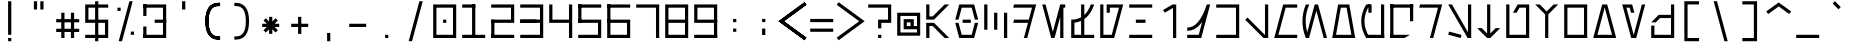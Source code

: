 SplineFontDB: 3.2
FontName: AurebeshCode-Regular
FullName: Aurebesh Code Regular
FamilyName: Aurebesh Code
Weight: Regular
Copyright: Copyright (c) 2022, Aaron Ellington
UComments: "2022-11-13: Created with FontForge (http://fontforge.org)"
Version: 001.000
ItalicAngle: 0
UnderlinePosition: -100
UnderlineWidth: 50
Ascent: 800
Descent: 70
InvalidEm: 0
LayerCount: 2
Layer: 0 0 "Back" 1
Layer: 1 0 "Fore" 0
XUID: [1021 154 2129784653 13303634]
OS2Version: 0
OS2_WeightWidthSlopeOnly: 0
OS2_UseTypoMetrics: 1
CreationTime: 1668386527
ModificationTime: 1668386527
OS2TypoAscent: 0
OS2TypoAOffset: 1
OS2TypoDescent: 0
OS2TypoDOffset: 1
OS2TypoLinegap: 0
OS2WinAscent: 0
OS2WinAOffset: 1
OS2WinDescent: 0
OS2WinDOffset: 1
HheadAscent: 0
HheadAOffset: 1
HheadDescent: 0
HheadDOffset: 1
OS2Vendor: 'PfEd'
DEI: 91125
LangName: 1033 "" "" "" "AurebeshCode:Regular"
Encoding: ISO8859-1
UnicodeInterp: none
NameList: AGL For New Fonts
DisplaySize: -48
AntiAlias: 1
FitToEm: 0
OnlyBitmaps: 1
BeginChars: 256 95

StartChar: l
Encoding: 108 108 0
Width: 640
Flags: HW
LayerCount: 2
Fore
SplineSet
570 550 m 1
 570 0 l 1
 493.950195312 0.0009765625 l 1
 70 244.768554688 l 1
 105 305.389648438 l 1
 500 77.3359375 l 1
 500 550 l 1
 570 550 l 1
EndSplineSet
EndChar

StartChar: Q
Encoding: 81 81 1
Width: 640
Flags: HW
LayerCount: 2
Fore
SplineSet
70 660 m 1
 70 730 l 1
 570 730 l 1
 570 660 l 1
 70 660 l 1
500 70 m 1
 378.755859375 0 l 1
 70 0 l 1
 70 70 l 1
 500 70 l 1
570 365 m 1
 500 365 l 1
 500 730 l 1
 570 730 l 1
 570 365 l 1
140 -0 m 1
 70 0 l 1
 70 730 l 1
 140 730 l 1
 140 -0 l 1
EndSplineSet
EndChar

StartChar: seven
Encoding: 55 55 2
Width: 640
Flags: HW
LayerCount: 2
Fore
SplineSet
570 0 m 1
 500 0 l 1
 500 660 l 1
 70 660 l 1
 70 730 l 1
 570 730 l 1
 570 0 l 1
EndSplineSet
EndChar

StartChar: semicolon
Encoding: 59 59 3
Width: 640
Flags: HW
LayerCount: 2
Fore
SplineSet
355 206 m 1
 355 66 l 1
 285 66 l 1
 285 206 l 1
 355 206 l 1
355 416 m 1
 355 346 l 1
 285 346 l 1
 285 416 l 1
 355 416 l 1
EndSplineSet
EndChar

StartChar: underscore
Encoding: 95 95 4
Width: 640
Flags: HW
LayerCount: 2
Fore
SplineSet
70 70 m 1
 570 70 l 1
 570 0 l 1
 70 0 l 1
 70 70 l 1
EndSplineSet
EndChar

StartChar: asterisk
Encoding: 42 42 5
Width: 640
Flags: HW
LayerCount: 2
Fore
SplineSet
355 460 m 1
 355 359.498046875 l 1
 426.06640625 430.563476562 l 1
 475.563476562 381.06640625 l 1
 404.497070312 310.000976562 l 1
 505 310 l 1
 505 240 l 1
 404.49609375 240.000976562 l 1
 475.563476562 168.93359375 l 1
 426.06640625 119.436523438 l 1
 355 190.502929688 l 1
 355 90 l 1
 285 90 l 1
 285 190.50390625 l 1
 213.93359375 119.436523438 l 1
 164.436523438 168.93359375 l 1
 235.502929688 240.000976562 l 1
 135 240 l 1
 135 310 l 1
 235.501953125 310.000976562 l 1
 164.436523438 381.06640625 l 1
 213.93359375 430.563476562 l 1
 285 359.497070312 l 1
 285 460 l 1
 355 460 l 1
EndSplineSet
EndChar

StartChar: four
Encoding: 52 52 6
Width: 640
Flags: HW
LayerCount: 2
Fore
SplineSet
500 330.000976562 m 1
 70 330 l 1
 70 730 l 1
 140 730 l 1
 140 400.000976562 l 1
 500 400.000976562 l 1
 500 730 l 1
 570 730 l 1
 570 0 l 1
 500 0 l 1
 500 330.000976562 l 1
EndSplineSet
EndChar

StartChar: D
Encoding: 68 68 7
Width: 640
Flags: HW
LayerCount: 2
Fore
SplineSet
570 730 m 1
 374.397460938 0 l 1
 301.927734375 0 l 1
 390.349609375 330 l 1
 70 330 l 1
 88.755859375 400 l 1
 409.107421875 400 l 1
 478.774414062 660 l 1
 70 660 l 1
 88.755859375 730 l 1
 570 730 l 1
EndSplineSet
EndChar

StartChar: bracketleft
Encoding: 91 91 8
Width: 640
Flags: HW
LayerCount: 2
Fore
SplineSet
480 800 m 1
 480 730 l 1
 230 730 l 1
 229.999023438 0 l 1
 480 0 l 1
 480 -70 l 1
 160 -70 l 1
 160 800 l 1
 480 800 l 1
EndSplineSet
EndChar

StartChar: equal
Encoding: 61 61 9
Width: 640
Flags: HW
LayerCount: 2
Fore
SplineSet
70 345 m 1
 70 415 l 1
 570 415 l 1
 570 345 l 1
 70 345 l 1
70 135 m 1
 70 205 l 1
 570 205 l 1
 570 135 l 1
 70 135 l 1
EndSplineSet
EndChar

StartChar: r
Encoding: 114 114 10
Width: 640
Flags: HW
LayerCount: 2
Fore
SplineSet
570 550 m 1
 422.627929688 0 l 1
 350.159179688 0 l 1
 497.530273438 550 l 1
 570 550 l 1
521 550 m 1
 521 480 l 1
 70 480 l 1
 86.91796875 550 l 1
 521 550 l 1
EndSplineSet
EndChar

StartChar: backslash
Encoding: 92 92 11
Width: 640
Flags: HW
LayerCount: 2
Fore
SplineSet
167.135742188 800 m 1
 239.603515625 800 l 1
 472.719726562 -70 l 1
 400.251953125 -70 l 1
 167.135742188 800 l 1
EndSplineSet
EndChar

StartChar: R
Encoding: 82 82 12
Width: 640
Flags: HW
LayerCount: 2
Fore
SplineSet
570 730 m 1
 374.397460938 0 l 1
 301.927734375 0 l 1
 478.774414062 660 l 1
 70 660 l 1
 88.755859375 730 l 1
 570 730 l 1
EndSplineSet
EndChar

StartChar: one
Encoding: 49 49 13
Width: 640
Flags: HW
LayerCount: 2
Fore
SplineSet
285 730 m 1
 355 730 l 1
 355 0 l 1
 285 0 l 1
 285 730 l 1
570 70 m 1
 570 0 l 1
 70 0 l 1
 70 70 l 1
 570 70 l 1
355 730 m 1
 355 660 l 1
 70 660 l 1
 70 730 l 1
 355 730 l 1
EndSplineSet
EndChar

StartChar: d
Encoding: 100 100 14
Width: 640
Flags: HW
LayerCount: 2
Fore
SplineSet
570 550 m 1
 422.627929688 0 l 1
 350.159179688 0 l 1
 414.465820312 240 l 1
 70 240 l 1
 88.755859375 310 l 1
 433.221679688 310 l 1
 478.774414062 480 l 1
 70 480 l 1
 88.755859375 550 l 1
 570 550 l 1
EndSplineSet
EndChar

StartChar: zero
Encoding: 48 48 15
Width: 640
Flags: HW
LayerCount: 2
Fore
SplineSet
570 730 m 1
 570 0 l 1
 70 0 l 1
 70 730 l 1
 570 730 l 1
499.999023438 660 m 1
 139.999023438 660 l 1
 139.999023438 70 l 1
 499.999023438 70 l 1
 499.999023438 660 l 1
355 400 m 1
 355 330 l 1
 285 330 l 1
 285 400 l 1
 355 400 l 1
EndSplineSet
EndChar

StartChar: H
Encoding: 72 72 16
Width: 640
Flags: HW
LayerCount: 2
Fore
SplineSet
70 660 m 1
 70 730 l 1
 570 730 l 1
 570 660 l 1
 70 660 l 1
70 0 m 1
 70 70 l 1
 570 70 l 1
 570 0 l 1
 70 0 l 1
215 330 m 1
 215 400 l 1
 425 400 l 1
 425 330 l 1
 215 330 l 1
EndSplineSet
EndChar

StartChar: u
Encoding: 117 117 17
Width: 640
Flags: HW
LayerCount: 2
Fore
SplineSet
140 550 m 1
 140 70.0009765625 l 1
 500 70.0009765625 l 1
 500 480 l 1
 360.4140625 480.000976562 l 1
 294.018554688 365.000976562 l 1
 213.190429688 365.000976562 l 1
 320 550 l 1
 570 550 l 1
 570 0 l 1
 70 0 l 1
 70 550 l 1
 140 550 l 1
EndSplineSet
EndChar

StartChar: m
Encoding: 109 109 18
Width: 640
Flags: HW
LayerCount: 2
Fore
SplineSet
70 0 m 1
 217.37109375 550 l 1
 570 550 l 1
 570 480 l 1
 271.083984375 480 l 1
 161.224609375 70 l 1
 570 70 l 1
 570 0 l 1
 70 0 l 1
EndSplineSet
EndChar

StartChar: parenleft
Encoding: 40 40 19
Width: 640
Flags: HW
LayerCount: 2
Fore
SplineSet
480 765 m 1
 480 695 l 1
 445 695 l 2
 372.819335938 695 321.265625 669.91015625 286.375976562 618.971679688 c 0
 249.325195312 564.877929688 230 480.233398438 230 365 c 0
 230 249.766601562 249.325195312 165.122070312 286.375976562 111.028320312 c 0
 321.265625 60.08984375 372.819335938 35 445 35 c 2
 480 35 l 1
 480 -35 l 1
 445 -35 l 2
 350.513671875 -35 277.068359375 0.7431640625 228.624023438 71.4716796875 c 0
 182.341796875 139.044921875 160 236.899414062 160 365 c 0
 160 493.100585938 182.341796875 590.955078125 228.624023438 658.528320312 c 0
 277.068359375 729.256835938 350.513671875 765 445 765 c 2
 480 765 l 1
480 765 m 1
 480 695 l 1
 445 695 l 2
 372.819335938 695 321.265625 669.91015625 286.375976562 618.971679688 c 0
 249.325195312 564.877929688 230 480.233398438 230 365 c 0
 230 249.766601562 249.325195312 165.122070312 286.375976562 111.028320312 c 0
 321.265625 60.08984375 372.819335938 35 445 35 c 2
 480 35 l 1
 480 -35 l 1
 445 -35 l 2
 350.513671875 -35 277.068359375 0.7431640625 228.624023438 71.4716796875 c 0
 182.341796875 139.044921875 160 236.899414062 160 365 c 0
 160 493.100585938 182.341796875 590.955078125 228.624023438 658.528320312 c 0
 277.068359375 729.256835938 350.513671875 765 445 765 c 2
 480 765 l 1
EndSplineSet
EndChar

StartChar: c
Encoding: 99 99 20
Width: 640
Flags: HW
LayerCount: 2
Fore
SplineSet
355.064453125 412.064453125 m 1
 355.064453125 137.064453125 l 1
 285.064453125 137.064453125 l 1
 285.064453125 412.064453125 l 1
 355.064453125 412.064453125 l 1
140 550 m 1
 140 137 l 1
 70 137 l 1
 70 550 l 1
 140 550 l 1
570 412 m 1
 570 0 l 1
 500 0 l 1
 500 412 l 1
 570 412 l 1
EndSplineSet
EndChar

StartChar: question
Encoding: 63 63 21
Width: 640
Flags: HW
LayerCount: 2
Fore
SplineSet
355 70 m 1
 355 0 l 1
 285 0 l 1
 285 70 l 1
 355 70 l 1
570 730 m 1
 570 330 l 1
 354.999023438 330 l 1
 355 210 l 1
 285 210 l 1
 285 400 l 1
 499.999023438 400 l 1
 499.999023438 660 l 1
 70 660 l 1
 70 730 l 1
 570 730 l 1
EndSplineSet
EndChar

StartChar: nine
Encoding: 57 57 22
Width: 640
Flags: HW
LayerCount: 2
Fore
SplineSet
570 330 m 1
 70 330 l 1
 70 730 l 1
 570 730 l 1
 570 330 l 1
500 660 m 1
 139.999023438 660 l 1
 139.999023438 400 l 1
 500 400 l 1
 500 660 l 1
70 70 m 1
 570 70 l 1
 570 0 l 1
 70 0 l 1
 70 70 l 1
570 0 m 1
 500 0 l 1
 500 398 l 1
 570 398 l 1
 570 0 l 1
EndSplineSet
EndChar

StartChar: L
Encoding: 76 76 23
Width: 640
Flags: HW
LayerCount: 2
Fore
SplineSet
570 730 m 1
 570 0 l 1
 467.01171875 0 l 1
 69.998046875 397.013671875 l 1
 119.495117188 446.510742188 l 1
 500 66.005859375 l 1
 500 730 l 1
 570 730 l 1
EndSplineSet
EndChar

StartChar: period
Encoding: 46 46 24
Width: 640
Flags: HW
LayerCount: 2
Fore
SplineSet
285 70 m 1
 355 70 l 1
 355 0 l 1
 285 0 l 1
 285 70 l 1
EndSplineSet
EndChar

StartChar: G
Encoding: 71 71 25
Width: 640
Flags: HW
LayerCount: 2
Fore
SplineSet
70 0 m 1
 70 730 l 1
 140 730 l 1
 140 70 l 1
 320.68359375 70 l 1
 478.774414062 660 l 1
 279.999023438 660 l 1
 280 550 l 1
 210 550 l 1
 210 730 l 1
 570 730 l 1
 374.397460938 0 l 1
 70 0 l 1
EndSplineSet
EndChar

StartChar: asciitilde
Encoding: 126 126 26
Width: 640
Flags: HW
LayerCount: 2
Fore
SplineSet
236.666992188 400 m 0
 268.161132812 400 293.4453125 384.708007812 313.85546875 358.255859375 c 0
 321.303710938 348.603515625 328.0859375 337.565429688 335.041992188 324.30859375 c 2
 335.860351562 322.743164062 l 1
 336.66015625 321.198242188 l 2
 337.123046875 320.301757812 337.579101562 319.409179688 338.034179688 318.509765625 c 2
 338.814453125 316.961914062 l 2
 341.575195312 311.458007812 344.408203125 305.516601562 348.467773438 296.799804688 c 2
 353.872070312 285.157226562 l 2
 366.752929688 257.505859375 373.209960938 245.411132812 381.305664062 234.842773438 c 2
 381.564453125 234.505859375 l 2
 389.799804688 223.833007812 396.13671875 220 403.333007812 220 c 0
 420.1328125 220 439.283203125 230.340820312 460.985351562 253.779296875 c 0
 485.91796875 280.70703125 511.872070312 322.752929688 538.23828125 379.704101562 c 1
 601.76171875 350.295898438 l 1
 572.572265625 287.247070312 542.970703125 239.29296875 512.348632812 206.220703125 c 0
 478.495117188 169.659179688 442.088867188 150 403.333007812 150 c 0
 371.838867188 150 346.5546875 165.291992188 326.14453125 191.744140625 c 0
 318.696289062 201.396484375 311.9140625 212.434570312 304.958007812 225.69140625 c 2
 304.139648438 227.256835938 l 1
 303.33984375 228.801757812 l 2
 302.876953125 229.698242188 302.420898438 230.590820312 301.965820312 231.490234375 c 2
 301.185546875 233.038085938 l 2
 298.424804688 238.541992188 295.591796875 244.483398438 291.532226562 253.200195312 c 2
 286.127929688 264.842773438 l 2
 273.247070312 292.494140625 266.790039062 304.588867188 258.694335938 315.157226562 c 2
 258.435546875 315.494140625 l 2
 250.200195312 326.166992188 243.86328125 330 236.666992188 330 c 0
 219.8671875 330 200.716796875 319.659179688 179.014648438 296.220703125 c 0
 154.08203125 269.29296875 128.127929688 227.247070312 101.76171875 170.295898438 c 1
 38.23828125 199.704101562 l 1
 67.427734375 262.752929688 97.029296875 310.70703125 127.651367188 343.779296875 c 0
 161.504882812 380.340820312 197.911132812 400 236.666992188 400 c 0
EndSplineSet
EndChar

StartChar: X
Encoding: 88 88 27
Width: 640
Flags: HW
LayerCount: 2
Fore
SplineSet
70 0 m 1
 265.602539062 730 l 1
 374.397460938 730 l 1
 570 0 l 1
 70 0 l 1
478.774414062 70 m 1
 319.999023438 662.553710938 l 1
 161.224609375 70 l 1
 478.774414062 70 l 1
EndSplineSet
EndChar

StartChar: two
Encoding: 50 50 28
Width: 640
Flags: HW
LayerCount: 2
Fore
SplineSet
70 330 m 1
 70 400 l 1
 499.999023438 400 l 1
 499.999023438 660 l 1
 70 660 l 1
 70 730 l 1
 570 730 l 1
 570 330 l 1
 70 330 l 1
570 70 m 1
 570 0 l 1
 70 0 l 1
 70 70 l 1
 570 70 l 1
140 0 m 1
 70 0 l 1
 70 398 l 1
 140 398 l 1
 140 0 l 1
EndSplineSet
EndChar

StartChar: n
Encoding: 110 110 29
Width: 640
Flags: HW
LayerCount: 2
Fore
SplineSet
422.62890625 550 m 1
 275.256835938 0 l 1
 202.788085938 0 l 1
 350.159179688 550 l 1
 422.62890625 550 l 1
350.159179688 550 m 1
 422.62890625 550 l 1
 570 0 l 1
 497.53125 0 l 1
 350.159179688 550 l 1
248.319335938 550.000976562 m 1
 233.278320312 529.375976562 l 2
 172.583007812 446.157226562 141.796875 361.364257812 140.147460938 274.336914062 c 0
 138.5 187.428710938 165.993164062 102.87890625 223.364257812 19.9052734375 c 2
 237.127929688 -0 l 1
 152.5546875 -0 l 1
 96.0224609375 88.5654296875 68.359375 180.663085938 70.16015625 275.663085938 c 0
 71.953125 370.276367188 102.85546875 461.8984375 162.251953125 550.000976562 c 1
 248.319335938 550.000976562 l 1
EndSplineSet
EndChar

StartChar: k
Encoding: 107 107 30
Width: 640
Flags: HW
LayerCount: 2
Fore
SplineSet
70 550 m 1
 570 550 l 1
 570 0 l 1
 70 0 l 1
 70 70 l 1
 499.999023438 70 l 1
 499.999023438 480 l 1
 70 480 l 1
 70 550 l 1
EndSplineSet
EndChar

StartChar: s
Encoding: 115 115 31
Width: 640
Flags: HW
LayerCount: 2
Fore
SplineSet
500 0 m 1
 500 550 l 1
 570 550 l 1
 570 0 l 1
 500 0 l 1
158.440429688 550 m 1
 570 23.228515625 l 1
 570 0 l 1
 499.31640625 0 l 1
 70 549.5 l 1
 70.638671875 550 l 1
 158.440429688 550 l 1
88.1171875 140.6015625 m 1
 360.508789062 67.615234375 l 1
 342.390625 0 l 1
 70 72.9873046875 l 1
 88.1171875 140.6015625 l 1
EndSplineSet
EndChar

StartChar: e
Encoding: 101 101 32
Width: 640
Flags: HW
LayerCount: 2
Fore
SplineSet
142.469726562 550 m 1
 253.606445312 135.23046875 l 1
 364.743164062 550 l 1
 570 550 l 1
 570 480 l 1
 528.205078125 480 l 1
 528.205078125 0 l 1
 458.205078125 0 l 1
 458.205078125 480 l 1
 418.45703125 480 l 1
 289.840820312 0 l 1
 217.372070312 0 l 1
 70 550 l 1
 142.469726562 550 l 1
EndSplineSet
EndChar

StartChar: W
Encoding: 87 87 33
Width: 640
Flags: HW
LayerCount: 2
Fore
SplineSet
70 0 m 1
 70 730 l 1
 570 730 l 1
 570 0 l 1
 70 0 l 1
499.999023438 660 m 1
 139.999023438 660 l 1
 139.999023438 70 l 1
 499.999023438 70 l 1
 499.999023438 660 l 1
EndSplineSet
EndChar

StartChar: N
Encoding: 78 78 34
Width: 640
Flags: HW
LayerCount: 2
Fore
SplineSet
124.326171875 0 m 1
 124.999023438 2.515625 l 1
 124.55078125 3.6416015625 l 2
 76.8955078125 123.82421875 53 244.33984375 53 365 c 0
 53 486.87890625 77.380859375 608.611328125 126.001953125 730 c 1
 201.700195312 730 l 1
 196.124023438 716.57421875 l 2
 147.322265625 599.080078125 123 481.9609375 123 365 c 0
 123 284.66796875 134.473632812 204.26171875 157.471679688 123.7109375 c 1
 319.927734375 730 l 1
 392.397460938 730 l 1
 588 0 l 1
 515.53125 0 l 1
 356.162109375 594.770507812 l 1
 198.717773438 7.1806640625 l 1
 201.700195312 0 l 1
 124.326171875 0 l 1
EndSplineSet
EndChar

StartChar: B
Encoding: 66 66 35
Width: 640
Flags: HW
LayerCount: 2
Fore
SplineSet
142.46875 330 m 1
 212.135742188 70 l 1
 427.864257812 70 l 1
 497.53125 330 l 1
 570 330 l 1
 481.577148438 0 l 1
 158.422851562 0 l 1
 70 330 l 1
 142.46875 330 l 1
409 400 m 1
 409 330 l 1
 231 330 l 1
 231 400 l 1
 409 400 l 1
481.577148438 730 m 1
 570 400 l 1
 497.53125 400 l 1
 427.864257812 660 l 1
 212.135742188 660 l 1
 142.46875 400 l 1
 70 400 l 1
 158.422851562 730 l 1
 481.577148438 730 l 1
EndSplineSet
EndChar

StartChar: at
Encoding: 64 64 36
Width: 640
Flags: HW
LayerCount: 2
Fore
SplineSet
70 50 m 1
 70 550 l 1
 570 550 l 1
 570 50 l 1
 70 50 l 1
500 480 m 1
 139.999023438 480 l 1
 139.999023438 120 l 1
 500 120 l 1
 500 190 l 1
 210 190 l 1
 210 410 l 1
 430 410 l 1
 430 260 l 1
 500 260 l 1
 500 480 l 1
360 340 m 1
 280 340 l 1
 280 260 l 1
 360 260 l 1
 360 340 l 1
EndSplineSet
EndChar

StartChar: parenright
Encoding: 41 41 37
Width: 640
Flags: HW
LayerCount: 2
Fore
SplineSet
160 765 m 1
 195 765 l 2
 289.486328125 765 362.931640625 729.256835938 411.375976562 658.528320312 c 0
 457.658203125 590.955078125 480 493.100585938 480 365 c 0
 480 236.899414062 457.658203125 139.044921875 411.375976562 71.4716796875 c 0
 362.931640625 0.7431640625 289.486328125 -35 195 -35 c 2
 160 -35 l 1
 160 35 l 1
 195 35 l 2
 267.180664062 35 318.734375 60.08984375 353.624023438 111.028320312 c 0
 390.674804688 165.122070312 410 249.766601562 410 365 c 0
 410 480.233398438 390.674804688 564.877929688 353.624023438 618.971679688 c 0
 318.734375 669.91015625 267.180664062 695 195 695 c 2
 160 695 l 1
 160 765 l 1
EndSplineSet
EndChar

StartChar: t
Encoding: 116 116 38
Width: 640
Flags: HW
LayerCount: 2
Fore
SplineSet
285 0 m 1
 70 215 l 1
 168.994140625 215 l 1
 285 98.9951171875 l 1
 285 550 l 1
 355 550 l 1
 355 98.9951171875 l 1
 471.005859375 215 l 1
 570 215 l 1
 355 0 l 1
 285 0 l 1
EndSplineSet
EndChar

StartChar: braceright
Encoding: 125 125 39
Width: 640
Flags: HW
LayerCount: 2
Fore
SplineSet
195 765 m 2
 289.486328125 765 362.931640625 729.256835938 411.375976562 658.528320312 c 0
 457.658203125 590.955078125 480 493.100585938 480 365 c 0
 480 236.899414062 457.658203125 139.044921875 411.375976562 71.4716796875 c 0
 362.931640625 0.7431640625 289.486328125 -35 195 -35 c 2
 160 -35 l 1
 160 35 l 1
 195 35 l 2
 267.180664062 35 318.734375 60.08984375 353.624023438 111.028320312 c 0
 386.81640625 159.489257812 405.783203125 232.469726562 409.373046875 329.997070312 c 1
 215 330 l 1
 215 400 l 1
 409.373046875 400.001953125 l 1
 405.783203125 497.529296875 386.81640625 570.510742188 353.624023438 618.971679688 c 0
 318.734375 669.91015625 267.180664062 695 195 695 c 2
 160 695 l 1
 160 765 l 1
 195 765 l 2
EndSplineSet
EndChar

StartChar: b
Encoding: 98 98 40
Width: 640
Flags: HW
LayerCount: 2
Fore
SplineSet
142.467773438 240.000976562 m 1
 188.01953125 70 l 1
 451.98046875 70 l 1
 497.532226562 240.000976562 l 1
 570 240.000976562 l 1
 505.693359375 0 l 1
 134.306640625 0 l 1
 70 240.000976562 l 1
 142.467773438 240.000976562 l 1
420 310 m 1
 420 240 l 1
 220 240 l 1
 220 310 l 1
 420 310 l 1
505.693359375 550.000976562 m 1
 570 310 l 1
 497.532226562 310 l 1
 451.98046875 480.000976562 l 1
 188.01953125 480.000976562 l 1
 142.467773438 310 l 1
 70 310 l 1
 134.306640625 550.000976562 l 1
 505.693359375 550.000976562 l 1
EndSplineSet
EndChar

StartChar: plus
Encoding: 43 43 41
Width: 640
Flags: HW
LayerCount: 2
Fore
SplineSet
355 460 m 1
 355 310.000976562 l 1
 505 310 l 1
 505 240 l 1
 355 240.000976562 l 1
 355 90 l 1
 285 90 l 1
 285 240.000976562 l 1
 135 240 l 1
 135 310 l 1
 285 310.000976562 l 1
 285 460 l 1
 355 460 l 1
EndSplineSet
EndChar

StartChar: T
Encoding: 84 84 42
Width: 640
Flags: HW
LayerCount: 2
Fore
SplineSet
285 0 m 1
 70 215 l 1
 168.994140625 215 l 1
 285 98.9951171875 l 1
 285 730 l 1
 355 730 l 1
 355 98.9951171875 l 1
 471.005859375 215 l 1
 570 215 l 1
 355 0 l 1
 285 0 l 1
EndSplineSet
EndChar

StartChar: comma
Encoding: 44 44 43
Width: 640
Flags: HW
LayerCount: 2
Fore
SplineSet
285 -70 m 1
 285 110 l 1
 355 110 l 1
 355 -70 l 1
 285 -70 l 1
EndSplineSet
EndChar

StartChar: A
Encoding: 65 65 44
Width: 640
Flags: HW
LayerCount: 2
Fore
SplineSet
239.999023438 330 m 1
 570 0 l 1
 471.004882812 0 l 1
 211.004882812 260 l 1
 140 260 l 1
 140 0 l 1
 70 0 l 1
 70 330 l 1
 239.999023438 330 l 1
239.999023438 400 m 1
 70 400 l 1
 70 730 l 1
 140 730 l 1
 140 470 l 1
 211.004882812 470 l 1
 471.004882812 730 l 1
 570 730 l 1
 239.999023438 400 l 1
EndSplineSet
EndChar

StartChar: O
Encoding: 79 79 45
Width: 640
Flags: HW
LayerCount: 2
Fore
SplineSet
441.28125 730 m 1
 570 0 l 1
 498.919921875 0 l 1
 141.079101562 0 l 1
 141.079101562 0 l 1
 70 0 l 1
 198.717773438 730 l 1
 441.28125 730 l 1
382.543945312 660 m 1
 257.455078125 660 l 1
 153.421875 70 l 1
 486.577148438 70 l 1
 382.543945312 660 l 1
EndSplineSet
EndChar

StartChar: space
Encoding: 32 32 46
Width: 640
Flags: HW
LayerCount: 2
EndChar

StartChar: bracketright
Encoding: 93 93 47
Width: 640
Flags: HW
LayerCount: 2
Fore
SplineSet
160 800 m 1
 480 800 l 1
 480 -70 l 1
 160 -70 l 1
 160 0 l 1
 410.000976562 0 l 1
 410 730 l 1
 160 730 l 1
 160 800 l 1
EndSplineSet
EndChar

StartChar: numbersign
Encoding: 35 35 48
Width: 640
Flags: HW
LayerCount: 2
Fore
SplineSet
250 550 m 1
 250 411 l 1
 390 411 l 1
 390 550 l 1
 460 550 l 1
 460 411 l 1
 570 411 l 1
 570 341 l 1
 460 341 l 1
 460 201 l 1
 570 201 l 1
 570 131 l 1
 460 131 l 1
 460 0 l 1
 390 0 l 1
 390 131 l 1
 250 131 l 1
 250 0 l 1
 180 0 l 1
 180 131 l 1
 70 131 l 1
 70 201 l 1
 180 201 l 1
 180 341 l 1
 70 341 l 1
 70 411 l 1
 180 411 l 1
 180 550 l 1
 250 550 l 1
390 341 m 1
 250 341 l 1
 250 201 l 1
 390 201 l 1
 390 341 l 1
EndSplineSet
EndChar

StartChar: U
Encoding: 85 85 49
Width: 640
Flags: HW
LayerCount: 2
Fore
SplineSet
296.905273438 550 m 1
 216.078125 550 l 1
 320 730 l 1
 570 730 l 1
 570 0 l 1
 70 0 l 1
 70 730 l 1
 140 730 l 1
 140 70 l 1
 500 70 l 1
 500 660 l 1
 360.4140625 660 l 1
 296.905273438 550 l 1
EndSplineSet
EndChar

StartChar: v
Encoding: 118 118 50
Width: 640
Flags: HW
LayerCount: 2
Fore
SplineSet
570 550 m 1
 355 335.001953125 l 1
 355 0 l 1
 285 0 l 1
 285 335 l 1
 70 550 l 1
 168.994140625 550 l 1
 320 398.994140625 l 1
 471.004882812 550 l 1
 570 550 l 1
EndSplineSet
EndChar

StartChar: five
Encoding: 53 53 51
Width: 640
Flags: HW
LayerCount: 2
Fore
SplineSet
570 730 m 1
 570 660 l 1
 70 660 l 1
 70 730 l 1
 570 730 l 1
70 0 m 1
 70 70 l 1
 499.999023438 70.0009765625 l 1
 499.999023438 330.000976562 l 1
 70 330 l 1
 70 400 l 1
 570 400 l 1
 570 0 l 1
 70 0 l 1
140 332 m 1
 70 332 l 1
 70 730 l 1
 140 730 l 1
 140 332 l 1
EndSplineSet
EndChar

StartChar: z
Encoding: 122 122 52
Width: 640
Flags: HW
LayerCount: 2
Fore
SplineSet
570 550 m 1
 570 0 l 1
 515.499023438 0 l 1
 515.5 -0.5 l 1
 70.5 -0.5 l 1
 70.4990234375 0 l 1
 70 0 l 1
 70 213 l 1
 140 213 l 1
 140 69.5009765625 l 1
 500 69.5009765625 l 1
 500 377 l 1
 262.994140625 377 l 1
 168.995117188 283 l 1
 70 283 l 1
 234 447 l 1
 500 447 l 1
 500 550 l 1
 570 550 l 1
EndSplineSet
EndChar

StartChar: g
Encoding: 103 103 53
Width: 640
Flags: HW
LayerCount: 2
Fore
SplineSet
570 550 m 1
 422.626953125 0 l 1
 70 0 l 1
 70 550 l 1
 140 550 l 1
 140 70 l 1
 368.915039062 70 l 1
 478.774414062 480 l 1
 280 480 l 1
 280 365 l 1
 210 365 l 1
 210 550 l 1
 570 550 l 1
EndSplineSet
EndChar

StartChar: q
Encoding: 113 113 54
Width: 640
Flags: HW
LayerCount: 2
Fore
SplineSet
140 0 m 1
 70 0 l 1
 70 550 l 1
 140 550 l 1
 140 0 l 1
570 275 m 1
 500 275 l 1
 500 550 l 1
 570 550 l 1
 570 275 l 1
569.5 549.5 m 1
 569.5 479.5 l 1
 69.5 479.5 l 1
 69.5 549.5 l 1
 569.5 549.5 l 1
500.5 69.5 m 1
 500.5 68.6337890625 l 1
 500 69.5 l 1
 378.755859375 -0.5 l 1
 70.5 -0.5 l 1
 70.5 69.5 l 1
 500.5 69.5 l 1
EndSplineSet
EndChar

StartChar: exclam
Encoding: 33 33 55
Width: 640
Flags: HW
LayerCount: 2
Fore
SplineSet
285 70 m 1
 285 800 l 1
 355 800 l 1
 355 70 l 1
 285 70 l 1
285 0 m 1
 355 0 l 1
 355 -70 l 1
 285 -70 l 1
 285 0 l 1
EndSplineSet
EndChar

StartChar: Y
Encoding: 89 89 56
Width: 640
Flags: HW
LayerCount: 2
Fore
SplineSet
286.220703125 730 m 1
 334.452148438 550 l 1
 261.983398438 550 l 1
 232.508789062 660 l 1
 161.224609375 660 l 1
 319.999023438 67.4462890625 l 1
 497.530273438 730 l 1
 570 730 l 1
 374.397460938 0 l 1
 265.602539062 0 l 1
 70 730 l 1
 286.220703125 730 l 1
EndSplineSet
EndChar

StartChar: x
Encoding: 120 120 57
Width: 640
Flags: HW
LayerCount: 2
Fore
SplineSet
100 0 m 1
 247.37109375 550 l 1
 319.840820312 550 l 1
 191.224609375 70 l 1
 448.616210938 70 l 1
 320 550 l 1
 392.469726562 550 l 1
 539.840820312 0 l 1
 100 0 l 1
EndSplineSet
EndChar

StartChar: V
Encoding: 86 86 58
Width: 640
Flags: HW
LayerCount: 2
Fore
SplineSet
570 730 m 1
 355 515.001953125 l 1
 355 0 l 1
 285 0 l 1
 285 515 l 1
 70 730 l 1
 168.994140625 730 l 1
 320 578.994140625 l 1
 471.004882812 730 l 1
 570 730 l 1
EndSplineSet
EndChar

StartChar: dollar
Encoding: 36 36 59
Width: 640
Flags: HW
LayerCount: 2
Fore
SplineSet
70 730 m 1
 285 730 l 1
 285 800 l 1
 355 800 l 1
 355 730 l 1
 570 730 l 1
 570 660 l 1
 355 660 l 1
 355 400 l 1
 570 400 l 1
 570 0 l 1
 355 0 l 1
 355 -70 l 1
 285 -70 l 1
 285 0 l 1
 70 0 l 1
 70 70 l 1
 285 70.0009765625 l 1
 285 330.000976562 l 1
 70 330 l 1
 70 730 l 1
499.999023438 330.000976562 m 1
 355 330.000976562 l 1
 355 70.0009765625 l 1
 499.999023438 70.0009765625 l 1
 499.999023438 330.000976562 l 1
140 400 m 1
 285 400 l 1
 285 660 l 1
 140 660 l 1
 140 400 l 1
EndSplineSet
EndChar

StartChar: M
Encoding: 77 77 60
Width: 640
Flags: HW
LayerCount: 2
Fore
SplineSet
570 730 m 1
 570 660 l 1
 319.315429688 660 l 1
 161.224609375 70 l 1
 570 70 l 1
 570 0 l 1
 70 0 l 1
 265.602539062 730 l 1
 570 730 l 1
EndSplineSet
EndChar

StartChar: greater
Encoding: 62 62 61
Width: 640
Flags: HW
LayerCount: 2
Fore
SplineSet
56.912109375 778.905273438 m 1
 623.905273438 365 l 1
 56.912109375 -48.9052734375 l 1
 15.638671875 7.6328125 l 1
 505.18359375 365 l 1
 15.638671875 722.3671875 l 1
 56.912109375 778.905273438 l 1
EndSplineSet
EndChar

StartChar: Z
Encoding: 90 90 62
Width: 640
Flags: HW
LayerCount: 2
Fore
SplineSet
70 0 m 1
 70 270 l 1
 140 270 l 1
 140 70 l 1
 500 70 l 1
 500 434 l 1
 262.994140625 434 l 1
 168.995117188 340 l 1
 70 340 l 1
 234 504 l 1
 500 504 l 1
 500 730 l 1
 570 730 l 1
 570 0 l 1
 70 0 l 1
EndSplineSet
EndChar

StartChar: C
Encoding: 67 67 63
Width: 640
Flags: HW
LayerCount: 2
Fore
SplineSet
355 550 m 1
 355 180 l 1
 285 180 l 1
 285 550 l 1
 355 550 l 1
140 730 m 1
 140 180 l 1
 70 180 l 1
 70 730 l 1
 140 730 l 1
570 550 m 1
 570 0 l 1
 500 0 l 1
 500 550 l 1
 570 550 l 1
EndSplineSet
EndChar

StartChar: i
Encoding: 105 105 64
Width: 640
Flags: HW
LayerCount: 2
Fore
SplineSet
456 550 m 1
 456 0 l 1
 386 0 l 1
 385.999023438 487.948242188 l 1
 219 391.530273438 l 1
 184 452.15234375 l 1
 353.477539062 550 l 1
 456 550 l 1
EndSplineSet
EndChar

StartChar: y
Encoding: 121 121 65
Width: 640
Flags: HW
LayerCount: 2
Fore
SplineSet
570 550 m 1
 422.627929688 0 l 1
 350.159179688 0 l 1
 497.530273438 550 l 1
 570 550 l 1
70 550 m 1
 142.469726562 550 l 1
 289.840820312 0 l 1
 217.372070312 0 l 1
 70 550 l 1
242 0 m 1
 242 70 l 1
 397 70 l 1
 397 0 l 1
 242 0 l 1
100 480 m 1
 100 550 l 1
 278 550 l 1
 278 480 l 1
 100 480 l 1
288.419921875 550 m 1
 337.991210938 365 l 1
 265.520507812 365 l 1
 215.951171875 550 l 1
 288.419921875 550 l 1
EndSplineSet
EndChar

StartChar: S
Encoding: 83 83 66
Width: 640
Flags: HW
LayerCount: 2
Fore
SplineSet
500 0 m 1
 500 730 l 1
 570 730 l 1
 570 0 l 1
 500 0 l 1
150.828125 730 m 1
 569.999023438 3.9755859375 l 1
 569.999023438 0 l 1
 491.465820312 0 l 1
 70 730 l 1
 150.828125 730 l 1
88.1171875 140.6015625 m 1
 360.508789062 67.615234375 l 1
 342.390625 0 l 1
 70 72.9873046875 l 1
 88.1171875 140.6015625 l 1
EndSplineSet
EndChar

StartChar: ampersand
Encoding: 38 38 67
Width: 640
Flags: HW
LayerCount: 2
Fore
SplineSet
70 0 m 1
 70 70 l 1
 500 70 l 1
 500 660 l 1
 70 660 l 1
 70 730 l 1
 570 730 l 1
 570 0 l 1
 70 0 l 1
71 480 m 1
 71 730 l 1
 141 730 l 1
 141 480 l 1
 71 480 l 1
71 0 m 1
 71 250 l 1
 141 250 l 1
 141 0 l 1
 71 0 l 1
320 400 m 1
 570 400 l 1
 570 330 l 1
 320 330 l 1
 320 400 l 1
EndSplineSet
EndChar

StartChar: J
Encoding: 74 74 68
Width: 640
Flags: HW
LayerCount: 2
Fore
SplineSet
570 730 m 1
 374.397460938 0 l 1
 70 0 l 1
 70 70 l 1
 320.682617188 70 l 1
 396.239257812 351.974609375 l 1
 384.1328125 334.83203125 371.7734375 318.821289062 359.159179688 303.94140625 c 0
 276.891601562 206.897460938 182.801757812 157.098632812 78.3828125 157.098632812 c 2
 70 157.098632812 l 1
 70 227.099609375 l 1
 78.3828125 227.098632812 l 2
 160.735351562 227.098632812 236.032226562 266.951171875 305.764648438 349.20703125 c 0
 376.908203125 433.12890625 441.071289062 560.11328125 497.530273438 730 c 1
 570 730 l 1
EndSplineSet
EndChar

StartChar: I
Encoding: 73 73 69
Width: 640
Flags: HW
LayerCount: 2
Fore
SplineSet
462 730 m 1
 462 0 l 1
 392 0 l 1
 392 653.921875 l 1
 212 549.998046875 l 1
 177 610.620117188 l 1
 383.7734375 730 l 1
 462 730 l 1
EndSplineSet
EndChar

StartChar: quotesingle
Encoding: 39 39 70
Width: 640
Flags: HW
LayerCount: 2
Fore
SplineSet
285 620 m 1
 285 800 l 1
 355 800 l 1
 355 620 l 1
 285 620 l 1
EndSplineSet
EndChar

StartChar: h
Encoding: 104 104 71
Width: 640
Flags: HW
LayerCount: 2
Fore
SplineSet
70 480 m 1
 70 550 l 1
 570 550 l 1
 570 480 l 1
 70 480 l 1
70 0 m 1
 70 70 l 1
 570 70 l 1
 570 0 l 1
 70 0 l 1
215 240 m 1
 215 310 l 1
 425 310 l 1
 425 240 l 1
 215 240 l 1
EndSplineSet
EndChar

StartChar: three
Encoding: 51 51 72
Width: 640
Flags: HW
LayerCount: 2
Fore
SplineSet
70 0 m 1
 70 70 l 1
 500 70 l 1
 500 660 l 1
 70 660 l 1
 70 730 l 1
 570 730 l 1
 570 0 l 1
 70 0 l 1
430 400 m 1
 430 330 l 1
 70 330 l 1
 70 400 l 1
 430 400 l 1
70 330 m 1
 70 400 l 1
 537 400 l 1
 537 330 l 1
 70 330 l 1
EndSplineSet
EndChar

StartChar: six
Encoding: 54 54 73
Width: 640
Flags: HW
LayerCount: 2
Fore
SplineSet
70 0 m 1
 70 400 l 1
 570 400 l 1
 570 0 l 1
 70 0 l 1
500 330 m 1
 140 330 l 1
 140 70 l 1
 500 70 l 1
 500 330 l 1
570 730 m 1
 570 660 l 1
 70 660 l 1
 70 730 l 1
 570 730 l 1
140 332 m 1
 70 332 l 1
 70 730 l 1
 140 730 l 1
 140 332 l 1
EndSplineSet
EndChar

StartChar: eight
Encoding: 56 56 74
Width: 640
Flags: HW
LayerCount: 2
Fore
SplineSet
570 70 m 1
 570 0 l 1
 70 0 l 1
 70 730 l 1
 570 730 l 1
 570 70 l 1
499.999023438 330 m 1
 139.999023438 330 l 1
 139.999023438 70 l 1
 499.999023438 70 l 1
 499.999023438 330 l 1
500 660 m 1
 140 660 l 1
 140 400 l 1
 500 400 l 1
 500 660 l 1
EndSplineSet
EndChar

StartChar: slash
Encoding: 47 47 75
Width: 640
Flags: HW
LayerCount: 2
Fore
SplineSet
472.719726562 800 m 1
 239.603515625 -70 l 1
 167.135742188 -70 l 1
 400.251953125 800 l 1
 472.719726562 800 l 1
EndSplineSet
EndChar

StartChar: bar
Encoding: 124 124 76
Width: 640
Flags: HW
LayerCount: 2
Fore
SplineSet
285 -70 m 1
 285 800 l 1
 355 800 l 1
 355 -70 l 1
 285 -70 l 1
EndSplineSet
EndChar

StartChar: F
Encoding: 70 70 77
Width: 640
Flags: HW
LayerCount: 2
Fore
SplineSet
70 0 m 1
 70 400.000976562 l 1
 72.314453125 400 l 2
 153.333007812 400 224.126953125 416.842773438 285.00390625 450.918945312 c 1
 285 730 l 1
 355 730 l 1
 355.002929688 501.64453125 l 1
 414.130859375 555.747070312 460.97265625 631.6796875 495.959960938 729.9921875 c 1
 570 730 l 1
 566.15234375 718.708984375 l 2
 518.666015625 579.381835938 448.00390625 476.8515625 355.002929688 412.18359375 c 1
 355 70 l 1
 570 70 l 1
 570 0 l 1
 70 0 l 1
285.001953125 372.54296875 m 1
 240.698242188 352.594726562 192.342773438 339.622070312 140 333.708984375 c 1
 140 70 l 1
 284.999023438 70 l 1
 285.001953125 372.54296875 l 1
EndSplineSet
EndChar

StartChar: asciicircum
Encoding: 94 94 78
Width: 640
Flags: HW
LayerCount: 2
Fore
SplineSet
49.5498046875 578.403320312 m 1
 320 773.127929688 l 1
 590.450195312 578.403320312 l 1
 549.549804688 521.596679688 l 1
 320 686.873046875 l 1
 90.4501953125 521.596679688 l 1
 49.5498046875 578.403320312 l 1
EndSplineSet
EndChar

StartChar: braceleft
Encoding: 123 123 79
Width: 640
Flags: HW
LayerCount: 2
Fore
SplineSet
480 765 m 1
 480 695 l 1
 445 695 l 2
 372.819335938 695 321.265625 669.91015625 286.375976562 618.971679688 c 0
 253.18359375 570.510742188 234.216796875 497.529296875 230.626953125 400.001953125 c 1
 425 400 l 1
 425 330 l 1
 230.626953125 329.997070312 l 1
 234.216796875 232.469726562 253.18359375 159.489257812 286.375976562 111.028320312 c 0
 321.265625 60.08984375 372.819335938 35 445 35 c 2
 480 35 l 1
 480 -35 l 1
 445 -35 l 2
 350.513671875 -35 277.068359375 0.7431640625 228.624023438 71.4716796875 c 0
 182.341796875 139.044921875 160 236.899414062 160 365 c 0
 160 493.100585938 182.341796875 590.955078125 228.624023438 658.528320312 c 0
 277.068359375 729.256835938 350.513671875 765 445 765 c 2
 480 765 l 1
EndSplineSet
EndChar

StartChar: a
Encoding: 97 97 80
Width: 640
Flags: HW
LayerCount: 2
Fore
SplineSet
329.999023438 240 m 1
 570 0 l 1
 471.00390625 0 l 1
 301.00390625 170 l 1
 140 170.000976562 l 1
 140 0 l 1
 70 0 l 1
 70 240 l 1
 329.999023438 240 l 1
329.999023438 310 m 1
 70 310 l 1
 70 550 l 1
 140 550 l 1
 140 379.999023438 l 1
 301.00390625 380 l 1
 471.00390625 550 l 1
 570 550 l 1
 329.999023438 310 l 1
EndSplineSet
EndChar

StartChar: P
Encoding: 80 80 81
Width: 640
Flags: HW
LayerCount: 2
Fore
SplineSet
500 0 m 1
 500 730 l 1
 570 730 l 1
 570 0 l 1
 500 0 l 1
226 550 m 1
 226 730 l 1
 296 730 l 1
 296 550 l 1
 226 550 l 1
570 0 m 1
 194 0 l 1
 194 70 l 1
 570 70 l 1
 570 0 l 1
261.455078125 730 m 1
 249.697265625 711.340820312 l 2
 176.409179688 595.036132812 140.0859375 479.749023438 140.0859375 365 c 0
 140.0859375 250.251953125 176.409179688 134.963867188 249.697265625 18.6591796875 c 2
 261.455078125 -0.0009765625 l 1
 179.006835938 -0.0009765625 l 1
 106.576171875 120.905273438 70.0859375 242.708984375 70.0859375 365 c 0
 70.0859375 487.291992188 106.576171875 609.094726562 179.005859375 730 c 1
 261.455078125 730 l 1
EndSplineSet
EndChar

StartChar: percent
Encoding: 37 37 82
Width: 640
Flags: HW
LayerCount: 2
Fore
SplineSet
472.719726562 800 m 1
 239.603515625 -70 l 1
 167.135742188 -70 l 1
 400.251953125 800 l 1
 472.719726562 800 l 1
430 140 m 1
 500 140 l 1
 500 70 l 1
 430 70 l 1
 430 140 l 1
140 660 m 1
 210 660 l 1
 210 590 l 1
 140 590 l 1
 140 660 l 1
EndSplineSet
EndChar

StartChar: w
Encoding: 119 119 83
Width: 640
Flags: HW
LayerCount: 2
Fore
SplineSet
70 0 m 1
 70 550 l 1
 570 550 l 1
 570 0 l 1
 70 0 l 1
500 480 m 1
 140 480 l 1
 140 70 l 1
 500 70 l 1
 500 480 l 1
EndSplineSet
EndChar

StartChar: o
Encoding: 111 111 84
Width: 640
Flags: HW
LayerCount: 2
Fore
SplineSet
472.860351562 550 m 1
 569.840820312 0 l 1
 498.759765625 0 l 1
 141.079101562 0 l 1
 141.078125 0 l 1
 70 0 l 1
 166.98046875 550 l 1
 472.860351562 550 l 1
414.124023438 480 m 1
 225.715820312 480 l 1
 153.421875 70 l 1
 486.41796875 70 l 1
 414.124023438 480 l 1
EndSplineSet
EndChar

StartChar: colon
Encoding: 58 58 85
Width: 640
Flags: HW
LayerCount: 2
Fore
SplineSet
355 205 m 1
 355 135 l 1
 285 135 l 1
 285 205 l 1
 355 205 l 1
355 415 m 1
 355 345 l 1
 285 345 l 1
 285 415 l 1
 355 415 l 1
EndSplineSet
EndChar

StartChar: j
Encoding: 106 106 86
Width: 640
Flags: HW
LayerCount: 2
Fore
SplineSet
529 550.002929688 m 1
 570 550.002929688 l 1
 422.627929688 0 l 1
 70 0 l 1
 70 70 l 1
 368.9140625 70.0009765625 l 1
 438.735351562 330.560546875 l 1
 334.862304688 206.704101562 213.10546875 143.708984375 73.818359375 143.708984375 c 2
 70 143.708984375 l 1
 70 213.709960938 l 1
 73.818359375 213.708984375 l 2
 241.544921875 213.708984375 382.448242188 323.77734375 497.530273438 550.002929688 c 1
 529 550.002929688 l 1
EndSplineSet
EndChar

StartChar: grave
Encoding: 96 96 87
Width: 640
Flags: HW
LayerCount: 2
Fore
SplineSet
358.890625 623.611328125 m 1
 231.611328125 750.890625 l 1
 281.109375 800.388671875 l 1
 408.388671875 673.109375 l 1
 358.890625 623.611328125 l 1
EndSplineSet
EndChar

StartChar: f
Encoding: 102 102 88
Width: 640
Flags: HW
LayerCount: 2
Fore
SplineSet
70 275 m 1
 70 310.0078125 l 1
 73.8935546875 310.021484375 l 2
 155.067382812 310.619140625 225.315429688 322.46875 285.000976562 345.645507812 c 1
 285 550 l 1
 355 550 l 1
 355.000976562 381.08203125 l 1
 416.48828125 420.713867188 462.740234375 476.971679688 494.400390625 549.994140625 c 1
 570 550 l 1
 564.813476562 537.016601562 l 2
 521.458984375 428.48828125 451.114257812 349.543945312 355.00390625 300.442382812 c 1
 355 70.0009765625 l 1
 570 70 l 1
 570 0 l 1
 70 0 l 1
 70 275 l 1
285.004882812 271.430664062 m 1
 240.904296875 256.940429688 192.541992188 247.451171875 140 242.981445312 c 1
 140 70.0009765625 l 1
 285 70.0009765625 l 1
 285.004882812 271.430664062 l 1
EndSplineSet
EndChar

StartChar: less
Encoding: 60 60 89
Width: 640
Flags: HW
LayerCount: 2
Fore
SplineSet
577.6328125 778.905273438 m 1
 618.905273438 722.3671875 l 1
 129.361328125 365 l 1
 618.905273438 7.6328125 l 1
 577.6328125 -48.9052734375 l 1
 10.638671875 365 l 1
 577.6328125 778.905273438 l 1
577.6328125 778.905273438 m 1
 618.905273438 722.3671875 l 1
 129.361328125 365 l 1
 618.905273438 7.6328125 l 1
 577.6328125 -48.9052734375 l 1
 10.638671875 365 l 1
 577.6328125 778.905273438 l 1
EndSplineSet
EndChar

StartChar: hyphen
Encoding: 45 45 90
Width: 640
Flags: HW
LayerCount: 2
Fore
SplineSet
135 310 m 1
 505 310 l 1
 505 240 l 1
 135 240 l 1
 135 310 l 1
EndSplineSet
EndChar

StartChar: p
Encoding: 112 112 91
Width: 640
Flags: HW
LayerCount: 2
Fore
SplineSet
152.60546875 -0.0009765625 m 1
 97.0654296875 91.0126953125 69 182.813476562 69 275 c 0
 69 367.333007812 97.1552734375 459.13671875 152.872070312 550 c 1
 271 550 l 1
 271 365 l 1
 201 365 l 1
 200.999023438 493.790039062 l 1
 159.513671875 420.203125 139 347.37890625 139 275 c 0
 139 207.251953125 156.97265625 139.002929688 193.294921875 69.9990234375 c 1
 500 70 l 1
 500 550 l 1
 570 550 l 1
 570 -0.0009765625 l 1
 152.60546875 -0.0009765625 l 1
EndSplineSet
EndChar

StartChar: quotedbl
Encoding: 34 34 92
Width: 640
Flags: HW
LayerCount: 2
Fore
SplineSet
215 620 m 1
 215 800 l 1
 285 800 l 1
 285 620 l 1
 215 620 l 1
355 620 m 1
 355 800 l 1
 425 800 l 1
 425 620 l 1
 355 620 l 1
EndSplineSet
EndChar

StartChar: E
Encoding: 69 69 93
Width: 640
Flags: HW
LayerCount: 2
Fore
SplineSet
265.602539062 0 m 1
 70 730 l 1
 142.469726562 730 l 1
 301.836914062 135.227539062 l 1
 461 729.235351562 l 1
 461 730 l 1
 570 730 l 1
 570 660 l 1
 531.205078125 660 l 1
 531.205078125 0 l 1
 461.205078125 0 l 1
 461.205078125 459.538085938 l 1
 338.072265625 0 l 1
 265.602539062 0 l 1
EndSplineSet
EndChar

StartChar: K
Encoding: 75 75 94
Width: 640
Flags: HW
LayerCount: 2
Fore
SplineSet
70 0 m 1
 70 70 l 1
 500 70 l 1
 500 660 l 1
 70 660 l 1
 70 730 l 1
 570 730 l 1
 570 0 l 1
 70 0 l 1
EndSplineSet
EndChar
EndChars
EndSplineFont
